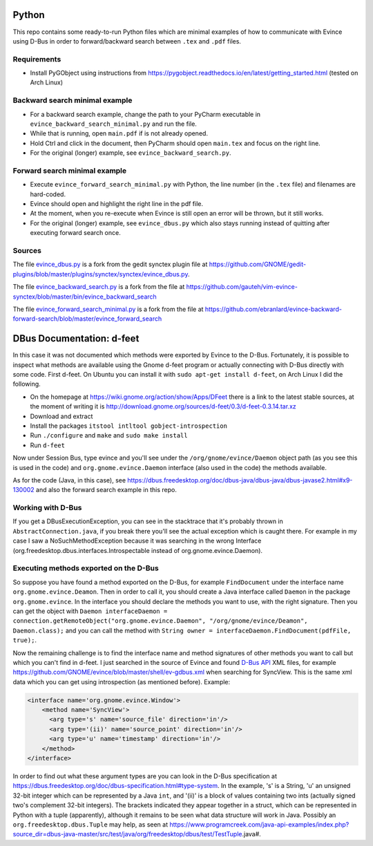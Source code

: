 Python
======


This repo contains some ready-to-run Python files which are minimal examples of how to communicate with Evince using D-Bus in order to forward/backward search between ``.tex`` and ``.pdf`` files.

Requirements
------------

* Install PyGObject using instructions from https://pygobject.readthedocs.io/en/latest/getting_started.html (tested on Arch Linux)

Backward search minimal example
-------------------------------

* For a backward search example, change the path to your PyCharm executable in ``evince_backward_search_minimal.py`` and run the file.
* While that is running, open ``main.pdf`` if is not already opened.
* Hold Ctrl and click in the document, then PyCharm should open ``main.tex`` and focus on the right line.
* For the original (longer) example, see ``evince_backward_search.py``.

Forward search minimal example
------------------------------

* Execute ``evince_forward_search_minimal.py`` with Python, the line number (in the ``.tex`` file) and filenames are hard-coded.
* Evince should open and highlight the right line in the pdf file.
* At the moment, when you re-execute when Evince is still open an error will be thrown, but it still works.
* For the original (longer) example, see ``evince_dbus.py`` which also stays running instead of quitting after executing forward search once.

Sources
-------

The file `evince_dbus.py <evince_dbus.py>`_ is a fork from the gedit synctex plugin file at https://github.com/GNOME/gedit-plugins/blob/master/plugins/synctex/synctex/evince_dbus.py.

The file `evince_backward_search.py <evince_backward_search.py>`_ is a fork from the file at https://github.com/gauteh/vim-evince-synctex/blob/master/bin/evince_backward_search

The file `evince_forward_search_minimal.py <evince_forward_search_minimal.py>`_ is a fork from the file at https://github.com/ebranlard/evince-backward-forward-search/blob/master/evince_forward_search


DBus Documentation: d-feet
==========================

In this case it was not documented which methods were exported by Evince to the D-Bus.
Fortunately, it is possible to inspect what methods are available using the Gnome d-feet program or actually connecting with D-Bus directly with some code.
First d-feet.
On Ubuntu you can install it with ``sudo apt-get install d-feet``, on Arch Linux I did the following.

* On the homepage at https://wiki.gnome.org/action/show/Apps/DFeet there is a link to the latest stable sources, at the moment of writing it is http://download.gnome.org/sources/d-feet/0.3/d-feet-0.3.14.tar.xz
* Download and extract
* Install the packages ``itstool intltool gobject-introspection``
* Run ``./configure`` and ``make`` and ``sudo make install``
* Run ``d-feet``

Now under Session Bus, type evince and you'll see under the  ``/org/gnome/evince/Daemon`` object path (as you see this is used in the code) and ``org.gnome.evince.Daemon`` interface (also used in the code) the methods available.

As for the code (Java, in this case), see https://dbus.freedesktop.org/doc/dbus-java/dbus-java/dbus-javase2.html#x9-130002 and also the forward search example in this repo.

Working with D-Bus
------------------

If you get a DBusExecutionException, you can see in the stacktrace that it's probably thrown in ``AbstractConnection.java``, if you break there you'll see the actual exception which is caught there.
For example in my case I saw a NoSuchMethodException because it was searching in the wrong Interface (org.freedesktop.dbus.interfaces.Introspectable instead of org.gnome.evince.Daemon).

Executing methods exported on the D-Bus
--------------------------------------

So suppose you have found a method exported on the D-Bus, for example ``FindDocument`` under the interface name ``org.gnome.evince.Deamon``.
Then in order to call it, you should create a Java interface called ``Daemon`` in the package ``org.gnome.evince``.
In the interface you should declare the methods you want to use, with the right signature.
Then you can get the object with ``Daemon interfaceDaemon = connection.getRemoteObject("org.gnome.evince.Daemon", "/org/gnome/evince/Deamon", Daemon.class);`` and you can call the method with ``String owner = interfaceDaemon.FindDocument(pdfFile, true);``.


Now the remaining challenge is to find the interface name and method signatures of other methods you want to call but which you can't find in d-feet.
I just searched in the source of Evince and found `D-Bus API <https://dbus.freedesktop.org/doc/dbus-api-design.html>`_ XML files, for example https://github.com/GNOME/evince/blob/master/shell/ev-gdbus.xml when searching for SyncView. This is the same xml data which you can get using introspection (as mentioned before). Example:

.. code-block:: xml

    <interface name='org.gnome.evince.Window'>
        <method name='SyncView'>
          <arg type='s' name='source_file' direction='in'/>
          <arg type='(ii)' name='source_point' direction='in'/>
          <arg type='u' name='timestamp' direction='in'/>
        </method>
    </interface>

In order to find out what these argument types are you can look in the D-Bus specification at https://dbus.freedesktop.org/doc/dbus-specification.html#type-system.
In the example, 's' is a String, 'u' an unsigned 32-bit integer which can be represented by a Java ``int``, and '(ii)' is a block of values containing two ints (actually signed two's complement 32-bit integers). The brackets indicated they appear together in a struct, which can be represented in Python with a tuple (apparently), although it remains to be seen what data structure will work in Java.
Possibly an ``org.freedesktop.dbus.Tuple`` may help, as seen at https://www.programcreek.com/java-api-examples/index.php?source_dir=dbus-java-master/src/test/java/org/freedesktop/dbus/test/TestTuple.java#.

.. todo update tuple thing ^